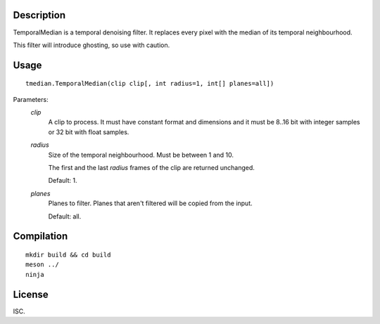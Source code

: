 Description
===========

TemporalMedian is a temporal denoising filter. It replaces every pixel with
the median of its temporal neighbourhood.

This filter will introduce ghosting, so use with caution.


Usage
=====
::

    tmedian.TemporalMedian(clip clip[, int radius=1, int[] planes=all])


Parameters:
    *clip*
        A clip to process. It must have constant format and dimensions
        and it must be 8..16 bit with integer samples or 32 bit with
        float samples.

    *radius*
        Size of the temporal neighbourhood. Must be between 1 and 10.
        
        The first and the last *radius* frames of the clip are
        returned unchanged.

        Default: 1.

    *planes*
        Planes to filter. Planes that aren't filtered will be copied
        from the input.

        Default: all.


Compilation
===========

::

    mkdir build && cd build
    meson ../
    ninja


License
=======

ISC.

